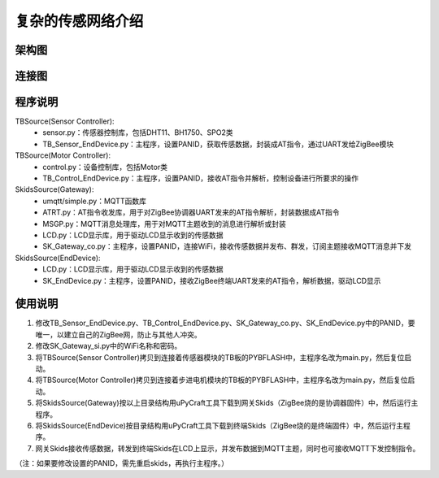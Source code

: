 .. _introduction:

复杂的传感网络介绍
=======================

架构图
-----------------------

.. image:: img/architecture2.jpg

连接图
-----------------------

.. image:: img/connect2.jpg

程序说明
-----------------------

TBSource(Sensor Controller):
  + sensor.py：传感器控制库，包括DHT11、BH1750、SPO2类
  + TB_Sensor_EndDevice.py：主程序，设置PANID，获取传感数据，封装成AT指令，通过UART发给ZigBee模块

TBSource(Motor Controller):
  + control.py：设备控制库，包括Motor类
  + TB_Control_EndDevice.py：主程序，设置PANID，接收AT指令并解析，控制设备进行所要求的操作

SkidsSource(Gateway):
  + umqtt/simple.py：MQTT函数库
  + ATRT.py：AT指令收发库，用于对ZigBee协调器UART发来的AT指令解析，封装数据成AT指令
  + MSGP.py：MQTT消息处理库，用于对MQTT主题收到的消息进行解析或封装
  + LCD.py：LCD显示库，用于驱动LCD显示收到的传感数据
  + SK_Gateway_co.py：主程序，设置PANID，连接WiFi，接收传感数据并发布、群发，订阅主题接收MQTT消息并下发

SkidsSource(EndDevice):
  + LCD.py：LCD显示库，用于驱动LCD显示收到的传感数据
  + SK_EndDevice.py：主程序，设置PANID，接收ZigBee终端UART发来的AT指令，解析数据，驱动LCD显示

使用说明
-----------------------

1. 修改TB_Sensor_EndDevice.py、TB_Control_EndDevice.py、SK_Gateway_co.py、SK_EndDevice.py中的PANID，要唯一，以建立自己的ZigBee网，防止与其他人冲突。
#. 修改SK_Gateway_si.py中的WiFi名称和密码。
#. 将TBSource(Sensor Controller)拷贝到连接着传感器模块的TB板的PYBFLASH中，主程序名改为main.py，然后复位启动。
#. 将TBSource(Motor Controller)拷贝到连接着步进电机模块的TB板的PYBFLASH中，主程序名改为main.py，然后复位启动。
#. 将SkidsSource(Gateway)按以上目录结构用uPyCraft工具下载到网关Skids（ZigBee烧的是协调器固件）中，然后运行主程序。
#. 将SkidsSource(EndDevice)按目录结构用uPyCraft工具下载到终端Skids（ZigBee烧的是终端固件）中，然后运行主程序。
#. 网关Skids接收传感数据，转发到终端Skids在LCD上显示，并发布数据到MQTT主题，同时也可接收MQTT下发控制指令。

（注：如果要修改设置的PANID，需先重启skids，再执行主程序。）
